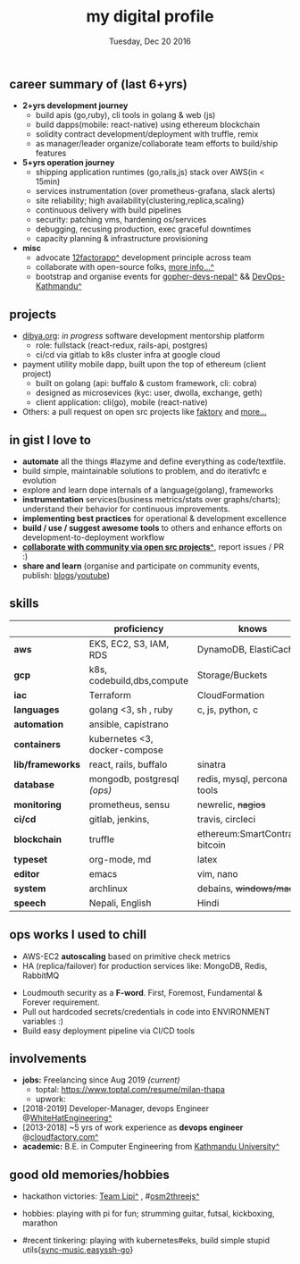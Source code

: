 #+TITLE: my digital profile
#+DATE: Tuesday, Dec 20 2016
#+AUTHOR: Milan Thapa
#+OPTIONS: num:nil toc:nil H:3
#+OPTIONS: author:nil date:nil title:nil

# Fun stuffs
#+SEQ_TODO: ❢ ☯ ⚙ ✍ ⧖ | ☺ ✔ ⌚ ✘

# ########################################
# #### latex stuffs
# ########################################
#+LaTeX_CLASS: article
#+LaTeX_CLASS_OPTIONS: [12pt,a4paper]
# #+LaTeX_CLASS_OPTIONS: [article,letterpaper,times,12pt,listings-bw,microtype]
#+LATEX_HEADER: \usepackage[scaled=.875]{inconsolata}

# spacing between the lines
#+LATEX_HEADER: \linespread{1.25}
# TODO: fixme, this might not be needed
# #+LATEX_HEADER: \usepackage{setspace}
# #+LATEX_HEADER: \singlespacing

# Fix the margins
#+LATEX_HEADER: \usepackage[margin=0.75in]{geometry}

# For alternative coloring of table rows
#+LATEX_HEADER: \usepackage[table]{xcolor}
#+LATEX_HEADER: \usepackage[table]{xcolor}
#+LATEX_HEADER: \definecolor{lightblue}{rgb}{0.93,0.95,1.0}
#+LATEX_HEADER: \let\oldtabular\tabular
#+LATEX_HEADER: \let\endoldtabular\endtabular
#+LATEX_HEADER: \renewenvironment{tabular}{\rowcolors{2}{white}{lightblue}\oldtabular}{\endoldtabular}
#+LATEX_HEADER: \renewcommand\labelitemi{\tiny$\bullet$}

# # This line makes lists work better:
# It eliminates whitespace before/within a list and pushes it tt the left margin
# #+LATEX_HEADER: \usepackage{enumitem}
# #+LATEX_HEADER: \setlist[enumerate,itemize]{nolistsep}

# ########################################
# ### custom header
# ########################################
#+BEGIN_LaTeX
\setcounter{secnumdepth}{-1}
\noindent
  \renewcommand{\rmdefault}{ptm}\normalfont\upshape
  \hspace{-.3cm}
  \huge Milan Thapa\\
  \large \href{https://thapakazi.github.io}{thapakazi\^}, linuxaddict, emacs aficionado \\
\href{mailto:oemilan@gmail.com}{oemilan@gmail.com}, +977 9841 715 750\\
 [[https://goo.gl/maps/zgMMxMqWadu][^]] Kavrepalanchok, Nepal, https://thapakazi.github.io
\hrule\vspace{.2cm}
#+END_LaTeX

#+LATEX_HEADER: \usepackage{enumitem}
#+LATEX_HEADER: \setlist[enumerate,itemize]{nolistsep}

# credits: https://tex.stackexchange.com/a/108747
# syntax:  \titlespacing*{<command>}{<left>}{<before-sep>}{<after-sep>}
#+LATEX_HEADER: \usepackage{titlesec}
#+LATEX_HEADER: \titlespacing*{\section}{1ex}{0ex}{.5ex}
#+LATEX_HEADER: \titlespacing*{\subsection} {0pt}{1.5ex plus 1ex minus .2ex}{1.3ex plus .2ex}


# * my info
#   :PROPERTIES:
#   :TITLE:    My Resume
#   :HUGO_TAGS: cv, resume, self
#   :HUGO_TOPICS:
#   :HUGO_FILE: about_me.md
#   :HUGO_DATE: [2019-01-26 Sat 18:19]
#   :END:
** career summary of (last 6+yrs)
   - *2+yrs development journey*
     - build apis (go,ruby), cli tools in golang & web (js)
     - build dapps(mobile: react-native) using ethereum blockchain
     - solidity contract development/deployment with truffle, remix
     - as manager/leader organize/collaborate team efforts to build/ship features
   - *5+yrs operation journey*
     - shipping application runtimes (go,rails,js) stack over AWS(in < 15min)
     - services instrumentation (over prometheus-grafana, slack alerts)
     - site reliability; high availability{clustering,replica,scaling}
     - continuous delivery with build pipelines
     - security: patching vms, hardening os/services
     - debugging, recusing production, exec graceful downtimes
     - capacity planning & infrastructure provisioning
   - *misc*
     - advocate [[https://12factor.net/][12factorapp^]] development principle across team
     - collaborate with open-source folks, [[https://thapakazi.github.io/info/tracking_the_digital_traces/][more info...^]]
     - bootstrap and organise events for [[https://enlivit.com/gopher-devs-nepal/][gopher-devs-nepal^]] && [[https://www.meetup.com/DevOps-Kathmandu/][DevOps-Kathmandu^]]

** projects
   - [[https://dibya.org][dibya.org]]: /in progress/ software development mentorship platform
     - role: fullstack (react-redux, rails-api, postgres)
     - ci/cd via gitlab to k8s cluster infra at google cloud
   - payment utility mobile dapp, built upon the top of ethereum (client project)
     - built on golang (api: buffalo & custom framework, cli: cobra)
     - designed as microsevices (kyc: user, dwolla, exchange, geth) 
     - client application: cli(go), mobile (react-native)
   - Others: a pull request on open src projects like [[https://github.com/contribsys/faktory/pull/197][faktory]] and [[https://thapakazi.github.io/info/tracking_the_digital_traces/][more...]] 

** in gist I love to
   - *automate* all the things #lazyme and define everything as code/textfile.
   - build simple, maintainable solutions to problem, and do iterativfc e evolution
   - explore and learn dope internals of a language(golang), frameworks
   - *instrumentation* services(business metrics/stats over graphs/charts); understand their behavior for continuous improvements.
   - *implementing best practices* for operational & development excellence
   - *build / use / suggest awesome tools* to others and enhance efforts on development-to-deployment workflow
   - *[[https://thapakazi.github.io/info/tracking_the_digital_traces/][collaborate with community via open src projects^]]*, report issues / PR :)
   - *share and learn* (organise and participate on community events, publish: [[https://thapakazi.github.io/][blogs]]/[[https://www.youtube.com/channel/UCKoZYAVhKjR9pB6Kg5fBDvQ][youtube]])
   # - practice literate *devops* via my favorite editor: EMACS
   # - communicate my solutions via project management tools (in github/trello)

** skills
  #+LATEX: \arrayrulecolor[gray]{.9}
    | <16>             | <20>                          | <25>                             |
    |                  | *proficiency*                 | *knows*                          |
    |------------------+-------------------------------+----------------------------------|
    | *aws*            | EKS, EC2, S3, IAM, RDS        | DynamoDB, ElastiCache            |
    | *gcp*            | k8s, codebuild,dbs,compute    | Storage/Buckets                  |
    | *iac*            | Terraform                     | CloudFormation                   |
    | *languages*      | golang <3, sh , ruby          | c, js, python, c                 |
    | *automation*     | ansible, capistrano           |                                  |
    | *containers*     | kubernetes <3, docker-compose |                                  |
    | *lib/frameworks* | react, rails, buffalo         | sinatra                          |
    | *database*       | mongodb, postgresql /(ops)/   | redis, mysql, percona tools      |
    |------------------+-------------------------------+----------------------------------|
    | *monitoring*     | prometheus, sensu             | newrelic, +nagios+               |
    | *ci/cd*          | gitlab, jenkins,              | travis, circleci                 |
    |------------------+-------------------------------+----------------------------------|
    | *blockchain*     | truffle                       | ethereum:SmartContracts, bitcoin |
    |------------------+-------------------------------+----------------------------------|
    | *typeset*        | org-mode, md                  | latex                            |
    | *editor*         | emacs                         | vim, nano                        |
    | *system*         | archlinux                     | debains, +windows/mac+           |
    | *speech*         | Nepali, English               | Hindi                            |
    |------------------+-------------------------------+----------------------------------|
** ops works I used to chill
    - AWS-EC2 *autoscaling* based on primitive check metrics
    - HA (replica/failover) for production services like: MongoDB, Redis, RabbitMQ
    # - Volume managements with lvm/raid
    # - Databases(mongo,mysql,pg,redis) backups via old ways of dump/restore.
    - Loudmouth security as a *F-word*. First, Foremost, Fundamental & Forever requirement.
    - Pull out hardcoded secrets/credentials in code into ENVIRONMENT variables :)
	- Build easy deployment pipeline via CI/CD tools
    # - SSL deployments {webserver, dbservers, rabbitmq}
    # - AWS resources management (S3buckets, IAM, Route53,VPC)

** involvements
   + *jobs:* Freelancing since Aug 2019 /(current)/
     - toptal: https://www.toptal.com/resume/milan-thapa
     - upwork: 

   + [2018-2019] Developer-Manager, devops Engineer @[[https://www.whitehatengineering.com/][WhiteHatEngineering^]]
   + [2013-2018] ~5 yrs of work experience as *devops engineer* @[[https://www.cloudfactory.com][cloudfactory.com^]]
   + *academic:*
     B.E. in Computer Engineering from [[http://ku.edu.np/][Kathmandu University^]]
** good old memories/hobbies
 - hackathon victories: [[https://www.facebook.com/lipi.the.script/][Team Lipi^]] , #[[https://github.com/haude/osm2threejs][osm2threejs^]] 
   # + 2015, :: [[https://www.facebook.com/lipi.the.script/][Team Lipi^]] #tourism *Ncell App Challanges*
   # + 2016, :: Team Haude #[[https://github.com/haude/osm2threejs][osm2threejs^]] *Leapfrog Hackathon*
 # - Non silicon valley challenges:
 #   + 2013, :: Invigilator in poll-booth for country's constitution election
 - hobbies: playing with pi for fun; strumming guitar, futsal, kickboxing, marathon
    # - raspberri-pi (used mostly as mpd,alarmclocks,file-sharing, staging tests) 
    # - playing with arduino [[https://github.com/open-weather/][dream_project^]]
 - #recent tinkering: playing with kubernetes#eks, build simple stupid utils{[[https://gitlab.com/thapakazi/sync-songs][sync-music]],[[https://github.com/thapakazi/easyssh-go][easyssh-go]]}
